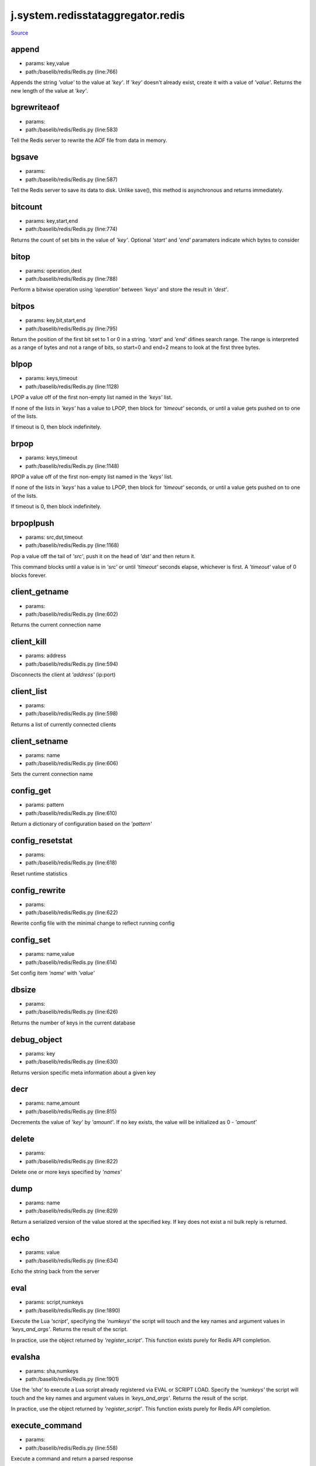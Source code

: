 
j.system.redisstataggregator.redis
==================================

`Source <https://github.com/Jumpscale/jumpscale_core/tree/master/lib/JumpScale/baselib/redis/Redis.py>`_


append
------


* params: key,value
* path:/baselib/redis/Redis.py (line:766)


Appends the string `'value'` to the value at `'key'`. If `'key'`
doesn't already exist, create it with a value of `'value'`.
Returns the new length of the value at `'key'`.


bgrewriteaof
------------


* params:
* path:/baselib/redis/Redis.py (line:583)


Tell the Redis server to rewrite the AOF file from data in memory.


bgsave
------


* params:
* path:/baselib/redis/Redis.py (line:587)


Tell the Redis server to save its data to disk.  Unlike save(),
this method is asynchronous and returns immediately.


bitcount
--------


* params: key,start,end
* path:/baselib/redis/Redis.py (line:774)


Returns the count of set bits in the value of `'key'`.  Optional
`'start'` and `'end'` paramaters indicate which bytes to consider


bitop
-----


* params: operation,dest
* path:/baselib/redis/Redis.py (line:788)


Perform a bitwise operation using `'operation'` between `'keys'` and
store the result in `'dest'`.


bitpos
------


* params: key,bit,start,end
* path:/baselib/redis/Redis.py (line:795)


Return the position of the first bit set to 1 or 0 in a string.
`'start'` and `'end'` difines search range. The range is interpreted
as a range of bytes and not a range of bits, so start=0 and end=2
means to look at the first three bytes.


blpop
-----


* params: keys,timeout
* path:/baselib/redis/Redis.py (line:1128)


LPOP a value off of the first non-empty list
named in the `'keys'` list.

If none of the lists in `'keys'` has a value to LPOP, then block
for `'timeout'` seconds, or until a value gets pushed on to one
of the lists.

If timeout is 0, then block indefinitely.


brpop
-----


* params: keys,timeout
* path:/baselib/redis/Redis.py (line:1148)


RPOP a value off of the first non-empty list
named in the `'keys'` list.

If none of the lists in `'keys'` has a value to LPOP, then block
for `'timeout'` seconds, or until a value gets pushed on to one
of the lists.

If timeout is 0, then block indefinitely.


brpoplpush
----------


* params: src,dst,timeout
* path:/baselib/redis/Redis.py (line:1168)


Pop a value off the tail of `'src'`, push it on the head of `'dst'`
and then return it.

This command blocks until a value is in `'src'` or until `'timeout'`
seconds elapse, whichever is first. A `'timeout'` value of 0 blocks
forever.


client_getname
--------------


* params:
* path:/baselib/redis/Redis.py (line:602)


Returns the current connection name


client_kill
-----------


* params: address
* path:/baselib/redis/Redis.py (line:594)


Disconnects the client at `'address'` (ip:port)


client_list
-----------


* params:
* path:/baselib/redis/Redis.py (line:598)


Returns a list of currently connected clients


client_setname
--------------


* params: name
* path:/baselib/redis/Redis.py (line:606)


Sets the current connection name


config_get
----------


* params: pattern
* path:/baselib/redis/Redis.py (line:610)


Return a dictionary of configuration based on the `'pattern'`


config_resetstat
----------------


* params:
* path:/baselib/redis/Redis.py (line:618)


Reset runtime statistics


config_rewrite
--------------


* params:
* path:/baselib/redis/Redis.py (line:622)


Rewrite config file with the minimal change to reflect running config


config_set
----------


* params: name,value
* path:/baselib/redis/Redis.py (line:614)


Set config item `'name'` with `'value'`


dbsize
------


* params:
* path:/baselib/redis/Redis.py (line:626)


Returns the number of keys in the current database


debug_object
------------


* params: key
* path:/baselib/redis/Redis.py (line:630)


Returns version specific meta information about a given key


decr
----


* params: name,amount
* path:/baselib/redis/Redis.py (line:815)


Decrements the value of `'key'` by `'amount'`.  If no key exists,
the value will be initialized as 0 - `'amount'`


delete
------


* params:
* path:/baselib/redis/Redis.py (line:822)


Delete one or more keys specified by `'names'`


dump
----


* params: name
* path:/baselib/redis/Redis.py (line:829)


Return a serialized version of the value stored at the specified key.
If key does not exist a nil bulk reply is returned.


echo
----


* params: value
* path:/baselib/redis/Redis.py (line:634)


Echo the string back from the server


eval
----


* params: script,numkeys
* path:/baselib/redis/Redis.py (line:1890)


Execute the Lua `'script'`, specifying the `'numkeys'` the script
will touch and the key names and argument values in `'keys_and_args'`.
Returns the result of the script.

In practice, use the object returned by `'register_script'`. This
function exists purely for Redis API completion.


evalsha
-------


* params: sha,numkeys
* path:/baselib/redis/Redis.py (line:1901)


Use the `'sha'` to execute a Lua script already registered via EVAL
or SCRIPT LOAD. Specify the `'numkeys'` the script will touch and the
key names and argument values in `'keys_and_args'`. Returns the result
of the script.

In practice, use the object returned by `'register_script'`. This
function exists purely for Redis API completion.


execute_command
---------------


* params:
* path:/baselib/redis/Redis.py (line:558)


Execute a command and return a parsed response


exists
------


* params: name
* path:/baselib/redis/Redis.py (line:836)


Returns a boolean indicating whether key `'name'` exists


expire
------


* params: name,time
* path:/baselib/redis/Redis.py (line:841)


Set an expire flag on key `'name'` for `'time'` seconds. `'time'`
can be represented by an integer or a Python timedelta object.


expireat
--------


* params: name,when
* path:/baselib/redis/Redis.py (line:850)


Set an expire flag on key `'name'`. `'when'` can be represented
as an integer indicating unix time or a Python datetime object.


flushall
--------


* params:
* path:/baselib/redis/Redis.py (line:638)


Delete all keys in all databases on the current host


flushdb
-------


* params:
* path:/baselib/redis/Redis.py (line:642)


Delete all keys in the current database


from_url
--------


* params: cls,url,db
* path:/baselib/redis/Redis.py (line:365)


Return a Redis client object configured from the given URL.

For example::

redis://`:password <:password>`_@localhost:6379/0
unix://`:password <:password>`_@/path/to/socket.sock?db=0

There are several ways to specify a database number. The parse function
will return the first specified option:
1. A `'db'` querystring option, e.g. redis://localhost?db=0
2. If using the redis:// scheme, the path argument of the url, e.g.
redis://localhost/0
3. The `'db'` argument to this function.

If none of these options are specified, db=0 is used.

Any additional querystring arguments and keyword arguments will be
passed along to the ConnectionPool class's initializer. In the case
of conflicting arguments, querystring arguments always win.


get
---


* params: name
* path:/baselib/redis/Redis.py (line:859)


Return the value at key `'name'`, or None if the key doesn't exist


getDict
-------


* params: key
* path:/baselib/redis/Redis.py (line:54)


getQueue
--------


* params: name,namespace
* path:/baselib/redis/Redis.py (line:57)


getbit
------


* params: name,offset
* path:/baselib/redis/Redis.py (line:875)


Returns a boolean indicating the value of `'offset'` in `'name'`


getrange
--------


* params: key,start,end
* path:/baselib/redis/Redis.py (line:879)


Returns the substring of the string value stored at `'key'`,
determined by the offsets `'start'` and `'end'` (both are inclusive)


getset
------


* params: name,value
* path:/baselib/redis/Redis.py (line:886)


Sets the value at key `'name'` to `'value'`
and returns the old value at key `'name'` atomically.


hdel
----


* params: name
* path:/baselib/redis/Redis.py (line:1814)


Delete `'keys'` from hash `'name'`


hexists
-------


* params: name,key
* path:/baselib/redis/Redis.py (line:1818)


Returns a boolean indicating if `'key'` exists within hash `'name'`


hget
----


* params: name,key
* path:/baselib/redis/Redis.py (line:1822)


Return the value of `'key'` within the hash `'name'`


hgetall
-------


* params: name
* path:/baselib/redis/Redis.py (line:1826)


Return a Python dict of the hash's name/value pairs


hgetalldict
-----------


* params: name
* path:/baselib/redis/Redis.py (line:1826)


Return a Python dict of the hash's name/value pairs


hincrby
-------


* params: name,key,amount
* path:/baselib/redis/Redis.py (line:1830)


Increment the value of `'key'` in hash `'name'` by `'amount'`


hincrbyfloat
------------


* params: name,key,amount
* path:/baselib/redis/Redis.py (line:1834)


Increment the value of `'key'` in hash `'name'` by floating `'amount'`


hkeys
-----


* params: name
* path:/baselib/redis/Redis.py (line:1840)


Return the list of keys within hash `'name'`


hlen
----


* params: name
* path:/baselib/redis/Redis.py (line:1844)


Return the number of elements in hash `'name'`


hmget
-----


* params: name,keys
* path:/baselib/redis/Redis.py (line:1874)


Returns a list of values ordered identically to `'keys'`


hmset
-----


* params: name,mapping
* path:/baselib/redis/Redis.py (line:1862)


Set key to value within hash `'name'` for each corresponding
key and value from the `'mapping'` dict.


hscan
-----


* params: name,cursor,match,count
* path:/baselib/redis/Redis.py (line:1402)


Incrementally return key/value slices in a hash. Also return a cursor
indicating the scan position.

`'match'` allows for filtering the keys by pattern

`'count'` allows for hint the minimum number of returns


hscan_iter
----------


* params: name,match,count
* path:/baselib/redis/Redis.py (line:1418)


Make an iterator using the HSCAN command so that the client doesn't
need to remember the cursor position.

`'match'` allows for filtering the keys by pattern

`'count'` allows for hint the minimum number of returns


hset
----


* params: name,key,value
* path:/baselib/redis/Redis.py (line:1848)


Set `'key'` to `'value'` within hash `'name'`
Returns 1 if HSET created a new field, otherwise 0


hsetnx
------


* params: name,key,value
* path:/baselib/redis/Redis.py (line:1855)


Set `'key'` to `'value'` within hash `'name'` if `'key'` does not
exist.  Returns 1 if HSETNX created a field, otherwise 0.


hvals
-----


* params: name
* path:/baselib/redis/Redis.py (line:1879)


Return the list of values within hash `'name'`


incr
----


* params: name,amount
* path:/baselib/redis/Redis.py (line:893)


Increments the value of `'key'` by `'amount'`.  If no key exists,
the value will be initialized as `'amount'`


incrby
------


* params: name,amount
* path:/baselib/redis/Redis.py (line:900)


Increments the value of `'key'` by `'amount'`.  If no key exists,
the value will be initialized as `'amount'`


incrbyfloat
-----------


* params: name,amount
* path:/baselib/redis/Redis.py (line:910)


Increments the value at key `'name'` by floating `'amount'`.
If no key exists, the value will be initialized as `'amount'`


info
----


* params: section
* path:/baselib/redis/Redis.py (line:646)


Returns a dictionary containing information about the Redis server

The `'section'` option can be used to select a specific section
of information

The section option is not supported by older versions of Redis Server,
and will generate ResponseError


keys
----


* params: pattern
* path:/baselib/redis/Redis.py (line:917)


Returns a list of keys matching `'pattern'`


lastsave
--------


* params:
* path:/baselib/redis/Redis.py (line:661)


Return a Python datetime object representing the last time the
Redis database was saved to disk


lindex
------


* params: name,index
* path:/baselib/redis/Redis.py (line:1181)


Return the item from list `'name'` at position `'index'`

Negative indexes are supported and will return an item at the
end of the list


linsert
-------


* params: name,where,refvalue,value
* path:/baselib/redis/Redis.py (line:1190)


Insert `'value'` in list `'name'` either immediately before or after
``'where'` <`'where'`>`_ `'refvalue'`

Returns the new length of the list on success or -1 if `'refvalue'`
is not in the list.


llen
----


* params: name
* path:/baselib/redis/Redis.py (line:1200)


Return the length of the list `'name'`


lock
----


* params: name,timeout,sleep,blocking_timeout,lock_class,thread_local
* path:/baselib/redis/Redis.py (line:490)


Return a new Lock object using key `'name'` that mimics
the behavior of threading.Lock.

If specified, `'timeout'` indicates a maximum life for the lock.
By default, it will remain locked until release() is called.

`'sleep'` indicates the amount of time to sleep per loop iteration
when the lock is in blocking mode and another client is currently
holding the lock.

`'blocking_timeout'` indicates the maximum amount of time in seconds to
spend trying to acquire the lock. A value of `'None'` indicates
continue trying forever. `'blocking_timeout'` can be specified as a
float or integer, both representing the number of seconds to wait.

`'lock_class'` forces the specified lock implementation.

`'thread_local'` indicates whether the lock token is placed in
thread-local storage. By default, the token is placed in thread local
storage so that a thread only sees its token, not a token set by
another thread. Consider the following timeline:

time: 0, thread-1 acquires 'my-lock', with a timeout of 5 seconds.
thread-1 sets the token to "abc"
time: 1, thread-2 blocks trying to acquire 'my-lock' using the
Lock instance.
time: 5, thread-1 has not yet completed. redis expires the lock
key.
time: 5, thread-2 acquired 'my-lock' now that it's available.
thread-2 sets the token to "xyz"
time: 6, thread-1 finishes its work and calls release(). if the
token is *not* stored in thread local storage, then
thread-1 would see the token value as "xyz" and would be
able to successfully release the thread-2's lock.

In some use cases it's necessary to disable thread local storage. For
example, if you have code where one thread acquires a lock and passes
that lock instance to a worker thread to release later. If thread
local storage isn't disabled in this case, the worker thread won't see
the token set by the thread that acquired the lock. Our assumption
is that these cases aren't common and as such default to using
thread local storage.


lpop
----


* params: name
* path:/baselib/redis/Redis.py (line:1204)


Remove and return the first item of the list `'name'`


lpush
-----


* params: name
* path:/baselib/redis/Redis.py (line:1208)


Push `'values'` onto the head of the list `'name'`


lpushx
------


* params: name,value
* path:/baselib/redis/Redis.py (line:1212)


Push `'value'` onto the head of the list `'name'` if `'name'` exists


lrange
------


* params: name,start,end
* path:/baselib/redis/Redis.py (line:1216)


Return a slice of the list `'name'` between
position `'start'` and `'end'`

`'start'` and `'end'` can be negative numbers just like
Python slicing notation


lrem
----


* params: name,value,num
* path:/baselib/redis/Redis.py (line:1983)


Remove the first `'num'` occurrences of elements equal to `'value'`
from the list stored at `'name'`.

The `'num'` argument influences the operation in the following ways:
num > 0: Remove elements equal to value moving from head to tail.
num < 0: Remove elements equal to value moving from tail to head.
num = 0: Remove all elements equal to value.


lset
----


* params: name,index,value
* path:/baselib/redis/Redis.py (line:1238)


Set `'position'` of list `'name'` to `'value'`


ltrim
-----


* params: name,start,end
* path:/baselib/redis/Redis.py (line:1242)


Trim the list `'name'`, removing all values not within the slice
between `'start'` and `'end'`

`'start'` and `'end'` can be negative numbers just like
Python slicing notation


mget
----


* params: keys
* path:/baselib/redis/Redis.py (line:921)


Returns a list of values ordered identically to `'keys'`


move
----


* params: name,db
* path:/baselib/redis/Redis.py (line:958)


Moves the key `'name'` to a different Redis database `'db'`


mset
----


* params:
* path:/baselib/redis/Redis.py (line:928)


Sets key/values based on a mapping. Mapping can be supplied as a single
dictionary argument or as kwargs.


msetnx
------


* params:
* path:/baselib/redis/Redis.py (line:942)


Sets key/values based on a mapping if none of the keys are already set.
Mapping can be supplied as a single dictionary argument or as kwargs.
Returns a boolean indicating if the operation was successful.


object
------


* params: infotype,key
* path:/baselib/redis/Redis.py (line:668)


Return the encoding, idletime, or refcount about the key


parse_response
--------------


* params: connection,command_name
* path:/baselib/redis/Redis.py (line:575)


Parses a response from the Redis server


persist
-------


* params: name
* path:/baselib/redis/Redis.py (line:962)


Removes an expiration on `'name'`


pexpire
-------


* params: name,time
* path:/baselib/redis/Redis.py (line:966)


Set an expire flag on key `'name'` for `'time'` milliseconds.
`'time'` can be represented by an integer or a Python timedelta
object.


pexpireat
---------


* params: name,when
* path:/baselib/redis/Redis.py (line:977)


Set an expire flag on key `'name'`. `'when'` can be represented
as an integer representing unix time in milliseconds (unix time * 1000)
or a Python datetime object.


pfadd
-----


* params: name
* path:/baselib/redis/Redis.py (line:1798)


Adds the specified elements to the specified HyperLogLog.


pfcount
-------


* params: name
* path:/baselib/redis/Redis.py (line:1802)


Return the approximated cardinality of
the set observed by the HyperLogLog at key.


pfmerge
-------


* params: dest
* path:/baselib/redis/Redis.py (line:1809)


Merge N different HyperLogLogs into a single one.


ping
----


* params:
* path:/baselib/redis/Redis.py (line:672)


Ping the Redis server


pipeline
--------


* params: transaction,shard_hint
* path:/baselib/redis/Redis.py (line:1959)


Return a new pipeline object that can queue multiple commands for
later execution. `'transaction'` indicates whether all commands
should be executed atomically. Apart from making a group of operations
atomic, pipelines are useful for reducing the back-and-forth overhead
between the client and server.


psetex
------


* params: name,time_ms,value
* path:/baselib/redis/Redis.py (line:988)


Set the value of key `'name'` to `'value'` that expires in `'time_ms'`
milliseconds. `'time_ms'` can be represented by an integer or a Python
timedelta object


pttl
----


* params: name
* path:/baselib/redis/Redis.py (line:999)


Returns the number of milliseconds until the key `'name'` will expire


publish
-------


* params: channel,message
* path:/baselib/redis/Redis.py (line:1883)


Publish `'message'` on `'channel'`.
Returns the number of subscribers the message was delivered to.


pubsub
------


* params:
* path:/baselib/redis/Redis.py (line:549)


Return a Publish/Subscribe object. With this object, you can
subscribe to channels and listen for messages that get published to
them.


randomkey
---------


* params:
* path:/baselib/redis/Redis.py (line:1003)


Returns the name of a random key


register_script
---------------


* params: script
* path:/baselib/redis/Redis.py (line:1933)


Register a Lua `'script'` specifying the `'keys'` it will touch.
Returns a Script object that is callable and hides the complexity of
deal with scripts, keys, and shas. This is the preferred way to work
with Lua scripts.


rename
------


* params: src,dst
* path:/baselib/redis/Redis.py (line:1007)


Rename key `'src'` to `'dst'`


renamenx
--------


* params: src,dst
* path:/baselib/redis/Redis.py (line:1013)


Rename key `'src'` to `'dst'` if `'dst'` doesn't already exist


restore
-------


* params: name,ttl,value
* path:/baselib/redis/Redis.py (line:1017)


Create a key using the provided serialized value, previously obtained
using DUMP.


rpop
----


* params: name
* path:/baselib/redis/Redis.py (line:1252)


Remove and return the last item of the list `'name'`


rpoplpush
---------


* params: src,dst
* path:/baselib/redis/Redis.py (line:1256)


RPOP a value off of the `'src'` list and atomically LPUSH it
on to the `'dst'` list.  Returns the value.


rpush
-----


* params: name
* path:/baselib/redis/Redis.py (line:1263)


Push `'values'` onto the tail of the list `'name'`


rpushx
------


* params: name,value
* path:/baselib/redis/Redis.py (line:1267)


Push `'value'` onto the tail of the list `'name'` if `'name'` exists


sadd
----


* params: name
* path:/baselib/redis/Redis.py (line:1475)


Add `'value(s)'` to set `'name'`


save
----


* params:
* path:/baselib/redis/Redis.py (line:676)


Tell the Redis server to save its data to disk,
blocking until the save is complete


scan
----


* params: cursor,match,count
* path:/baselib/redis/Redis.py (line:1339)


Incrementally return lists of key names. Also return a cursor
indicating the scan position.

`'match'` allows for filtering the keys by pattern

`'count'` allows for hint the minimum number of returns


scan_iter
---------


* params: match,count
* path:/baselib/redis/Redis.py (line:1355)


Make an iterator using the SCAN command so that the client doesn't
need to remember the cursor position.

`'match'` allows for filtering the keys by pattern

`'count'` allows for hint the minimum number of returns


scard
-----


* params: name
* path:/baselib/redis/Redis.py (line:1479)


Return the number of elements in set `'name'`


script_exists
-------------


* params:
* path:/baselib/redis/Redis.py (line:1913)


Check if a script exists in the script cache by specifying the SHAs of
each script as `'args'`. Returns a list of boolean values indicating if
if each already script exists in the cache.


script_flush
------------


* params:
* path:/baselib/redis/Redis.py (line:1921)


Flush all scripts from the script cache


script_kill
-----------


* params:
* path:/baselib/redis/Redis.py (line:1925)


Kill the currently executing Lua script


script_load
-----------


* params: script
* path:/baselib/redis/Redis.py (line:1929)


Load a Lua `'script'` into the script cache. Returns the SHA.


sdiff
-----


* params: keys
* path:/baselib/redis/Redis.py (line:1483)


Return the difference of sets specified by `'keys'`


sdiffstore
----------


* params: dest,keys
* path:/baselib/redis/Redis.py (line:1488)


Store the difference of sets specified by `'keys'` into a new
set named `'dest'`.  Returns the number of keys in the new set.


sentinel
--------


* params:
* path:/baselib/redis/Redis.py (line:683)


Redis Sentinel's SENTINEL command.


sentinel_get_master_addr_by_name
--------------------------------


* params: service_name
* path:/baselib/redis/Redis.py (line:688)


Returns a (host, port) pair for the given `'service_name'`


sentinel_master
---------------


* params: service_name
* path:/baselib/redis/Redis.py (line:693)


Returns a dictionary containing the specified masters state.


sentinel_masters
----------------


* params:
* path:/baselib/redis/Redis.py (line:697)


Returns a list of dictionaries containing each master's state.


sentinel_monitor
----------------


* params: name,ip,port,quorum
* path:/baselib/redis/Redis.py (line:701)


Add a new master to Sentinel to be monitored


sentinel_remove
---------------


* params: name
* path:/baselib/redis/Redis.py (line:705)


Remove a master from Sentinel's monitoring


sentinel_sentinels
------------------


* params: service_name
* path:/baselib/redis/Redis.py (line:709)


Returns a list of sentinels for `'service_name'`


sentinel_set
------------


* params: name,option,value
* path:/baselib/redis/Redis.py (line:713)


Set Sentinel monitoring parameters for a given master


sentinel_slaves
---------------


* params: service_name
* path:/baselib/redis/Redis.py (line:717)


Returns a list of slaves for `'service_name'`


set
---


* params: name,value,ex,px,nx,xx
* path:/baselib/redis/Redis.py (line:1024)


Set the value at key `'name'` to `'value'`

`'ex'` sets an expire flag on key `'name'` for `'ex'` seconds.

`'px'` sets an expire flag on key `'name'` for `'px'` milliseconds.

`'nx'` if set to True, set the value at key `'name'` to `'value'` if it
does not already exist.

`'xx'` if set to True, set the value at key `'name'` to `'value'` if it
already exists.


set_response_callback
---------------------


* params: command,callback
* path:/baselib/redis/Redis.py (line:453)


Set a custom Response Callback


setbit
------


* params: name,offset,value
* path:/baselib/redis/Redis.py (line:1060)


Flag the `'offset'` in `'name'` as `'value'`. Returns a boolean
indicating the previous value of `'offset'`.


setex
-----


* params: name,value,time
* path:/baselib/redis/Redis.py (line:1973)


Set the value of key `'name'` to `'value'` that expires in `'time'`
seconds. `'time'` can be represented by an integer or a Python
timedelta object.


setnx
-----


* params: name,value
* path:/baselib/redis/Redis.py (line:1078)


Set the value of key `'name'` to `'value'` if key doesn't exist


setrange
--------


* params: name,offset,value
* path:/baselib/redis/Redis.py (line:1082)


Overwrite bytes in the value of `'name'` starting at `'offset'` with
`'value'`. If `'offset'` plus the length of `'value'` exceeds the
length of the original value, the new value will be larger than before.
If `'offset'` exceeds the length of the original value, null bytes
will be used to pad between the end of the previous value and the start
of what's being injected.

Returns the length of the new string.


shutdown
--------


* params:
* path:/baselib/redis/Redis.py (line:721)


Shutdown the server


sinter
------


* params: keys
* path:/baselib/redis/Redis.py (line:1496)


Return the intersection of sets specified by `'keys'`


sinterstore
-----------


* params: dest,keys
* path:/baselib/redis/Redis.py (line:1501)


Store the intersection of sets specified by `'keys'` into a new
set named `'dest'`.  Returns the number of keys in the new set.


sismember
---------


* params: name,value
* path:/baselib/redis/Redis.py (line:1509)


Return a boolean indicating if `'value'` is a member of set `'name'`


slaveof
-------


* params: host,port
* path:/baselib/redis/Redis.py (line:730)


Set the server to be a replicated slave of the instance identified
by the `'host'` and `'port'`. If called without arguments, the
instance is promoted to a master instead.


slowlog_get
-----------


* params: num
* path:/baselib/redis/Redis.py (line:740)


Get the entries from the slowlog. If `'num'` is specified, get the
most recent `'num'` items.


slowlog_len
-----------


* params:
* path:/baselib/redis/Redis.py (line:750)


Get the number of items in the slowlog


slowlog_reset
-------------


* params:
* path:/baselib/redis/Redis.py (line:754)


Remove all items in the slowlog


smembers
--------


* params: name
* path:/baselib/redis/Redis.py (line:1513)


Return all members of the set `'name'`


smove
-----


* params: src,dst,value
* path:/baselib/redis/Redis.py (line:1517)


Move `'value'` from set `'src'` to set `'dst'` atomically


sort
----


* params: name,start,num,by,get,desc,alpha,store,groups
* path:/baselib/redis/Redis.py (line:1271)


Sort and return the list, set or sorted set at `'name'`.

`'start'` and `'num'` allow for paging through the sorted data

`'by'` allows using an external key to weight and sort the items.
Use an "*" to indicate where in the key the item value is located

`'get'` allows for returning items from external keys rather than the
sorted data itself.  Use an "*" to indicate where int he key
the item value is located

`'desc'` allows for reversing the sort

`'alpha'` allows for sorting lexicographically rather than numerically

`'store'` allows for storing the result of the sort into
the key `'store'`

`'groups'` if set to True and if `'get'` contains at least two
elements, sort will return a list of tuples, each containing the
values fetched from the arguments to `'get'`.


spop
----


* params: name
* path:/baselib/redis/Redis.py (line:1521)


Remove and return a random member of set `'name'`


srandmember
-----------


* params: name,number
* path:/baselib/redis/Redis.py (line:1525)


If `'number'` is None, returns a random member of set `'name'`.

If `'number'` is supplied, returns a list of `'number'` random
memebers of set `'name'`. Note this is only available when running
Redis 2.6+.


srem
----


* params: name
* path:/baselib/redis/Redis.py (line:1536)


Remove `'values'` from set `'name'`


sscan
-----


* params: name,cursor,match,count
* path:/baselib/redis/Redis.py (line:1370)


Incrementally return lists of elements in a set. Also return a cursor
indicating the scan position.

`'match'` allows for filtering the keys by pattern

`'count'` allows for hint the minimum number of returns


sscan_iter
----------


* params: name,match,count
* path:/baselib/redis/Redis.py (line:1386)


Make an iterator using the SSCAN command so that the client doesn't
need to remember the cursor position.

`'match'` allows for filtering the keys by pattern

`'count'` allows for hint the minimum number of returns


strlen
------


* params: name
* path:/baselib/redis/Redis.py (line:1095)


Return the number of bytes stored in the value of `'name'`


substr
------


* params: name,start,end
* path:/baselib/redis/Redis.py (line:1099)


Return a substring of the string at key `'name'`. `'start'` and `'end'`
are 0-based integers specifying the portion of the string to return.


sunion
------


* params: keys
* path:/baselib/redis/Redis.py (line:1540)


Return the union of sets specified by `'keys'`


sunionstore
-----------


* params: dest,keys
* path:/baselib/redis/Redis.py (line:1545)


Store the union of sets specified by `'keys'` into a new
set named `'dest'`.  Returns the number of keys in the new set.


time
----


* params:
* path:/baselib/redis/Redis.py (line:758)


Returns the server time as a 2-item tuple of ints:
(seconds since epoch, microseconds into this second).


transaction
-----------


* params: func
* path:/baselib/redis/Redis.py (line:471)


Convenience method for executing the callable 'func' as a transaction
while watching all keys specified in 'watches'. The 'func' callable
should expect a single argument which is a Pipeline object.


ttl
---


* params: name
* path:/baselib/redis/Redis.py (line:1106)


Returns the number of seconds until the key `'name'` will expire


type
----


* params: name
* path:/baselib/redis/Redis.py (line:1110)


Returns the type of key `'name'`


unwatch
-------


* params:
* path:/baselib/redis/Redis.py (line:1120)


Unwatches the value at key `'name'`, or None of the key doesn't exist


watch
-----


* params:
* path:/baselib/redis/Redis.py (line:1114)


Watches the values at keys `'names'`, or None if the key doesn't exist


zadd
----


* params: name
* path:/baselib/redis/Redis.py (line:1995)


NOTE: The order of arguments differs from that of the official ZADD
command. For backwards compatability, this method accepts arguments
in the form of name1, score1, name2, score2, while the official Redis
documents expects score1, name1, score2, name2.

If you're looking to use the standard syntax, consider using the
StrictRedis class. See the API Reference section of the docs for more
information.

Set any number of element-name, score pairs to the key `'name'`. Pairs
can be specified in two ways:

As *args, in the form of: name1, score1, name2, score2, ...
or as **kwargs, in the form of: name1=score1, name2=score2, ...

The following example would add four values to the 'my-key' key:
redis.zadd('my-key', 'name1', 1.1, 'name2', 2.2, name3=3.3, name4=4.4)


zcard
-----


* params: name
* path:/baselib/redis/Redis.py (line:1576)


Return the number of elements in the sorted set `'name'`


zcount
------


* params: name,min,max
* path:/baselib/redis/Redis.py (line:1580)


Returns the number of elements in the sorted set at key `'name'` with
a score between `'min'` and `'max'`.


zincrby
-------


* params: name,value,amount
* path:/baselib/redis/Redis.py (line:1587)


Increment the score of `'value'` in sorted set `'name'` by `'amount'`


zinterstore
-----------


* params: dest,keys,aggregate
* path:/baselib/redis/Redis.py (line:1591)


Intersect multiple sorted sets specified by `'keys'` into
a new sorted set, `'dest'`. Scores in the destination will be
aggregated based on the `'aggregate'`, or SUM if none is provided.


zlexcount
---------


* params: name,min,max
* path:/baselib/redis/Redis.py (line:1599)


Return the number of items in the sorted set `'name'` between the
lexicographical range `'min'` and `'max'`.


zrange
------


* params: name,start,end,desc,withscores,score_cast_func
* path:/baselib/redis/Redis.py (line:1606)


Return a range of values from sorted set `'name'` between
`'start'` and `'end'` sorted in ascending order.

`'start'` and `'end'` can be negative, indicating the end of the range.

`'desc'` a boolean indicating whether to sort the results descendingly

`'withscores'` indicates to return the scores along with the values.
The return type is a list of (value, score) pairs

`'score_cast_func'` a callable used to cast the score return value


zrangebylex
-----------


* params: name,min,max,start,num
* path:/baselib/redis/Redis.py (line:1633)


Return the lexicographical range of values from sorted set `'name'`
between `'min'` and `'max'`.

If `'start'` and `'num'` are specified, then return a slice of the
range.


zrangebyscore
-------------


* params: name,min,max,start,num,withscores,score_cast_func
* path:/baselib/redis/Redis.py (line:1649)


Return a range of values from the sorted set `'name'` with scores
between `'min'` and `'max'`.

If `'start'` and `'num'` are specified, then return a slice
of the range.

`'withscores'` indicates to return the scores along with the values.
The return type is a list of (value, score) pairs

'score_cast_func'` a callable used to cast the score return value


zrank
-----


* params: name,value
* path:/baselib/redis/Redis.py (line:1677)


Returns a 0-based value indicating the rank of `'value'` in sorted set
`'name'`


zrem
----


* params: name
* path:/baselib/redis/Redis.py (line:1684)


Remove member `'values'` from sorted set `'name'`


zremrangebylex
--------------


* params: name,min,max
* path:/baselib/redis/Redis.py (line:1688)


Remove all elements in the sorted set `'name'` between the
lexicographical range specified by `'min'` and `'max'`.

Returns the number of elements removed.


zremrangebyrank
---------------


* params: name,min,max
* path:/baselib/redis/Redis.py (line:1697)


Remove all elements in the sorted set `'name'` with ranks between
`'min'` and `'max'`. Values are 0-based, ordered from smallest score
to largest. Values can be negative indicating the highest scores.
Returns the number of elements removed


zremrangebyscore
----------------


* params: name,min,max
* path:/baselib/redis/Redis.py (line:1706)


Remove all elements in the sorted set `'name'` with scores
between `'min'` and `'max'`. Returns the number of elements removed.


zrevrange
---------


* params: name,start,end,withscores,score_cast_func
* path:/baselib/redis/Redis.py (line:1713)


Return a range of values from sorted set `'name'` between
`'start'` and `'end'` sorted in descending order.

`'start'` and `'end'` can be negative, indicating the end of the range.

`'withscores'` indicates to return the scores along with the values
The return type is a list of (value, score) pairs

`'score_cast_func'` a callable used to cast the score return value


zrevrangebyscore
----------------


* params: name,max,min,start,num,withscores,score_cast_func
* path:/baselib/redis/Redis.py (line:1735)


Return a range of values from the sorted set `'name'` with scores
between `'min'` and `'max'` in descending order.

If `'start'` and `'num'` are specified, then return a slice
of the range.

`'withscores'` indicates to return the scores along with the values.
The return type is a list of (value, score) pairs

`'score_cast_func'` a callable used to cast the score return value


zrevrank
--------


* params: name,value
* path:/baselib/redis/Redis.py (line:1763)


Returns a 0-based value indicating the descending rank of
`'value'` in sorted set `'name'`


zscan
-----


* params: name,cursor,match,count,score_cast_func
* path:/baselib/redis/Redis.py (line:1434)


Incrementally return lists of elements in a sorted set. Also return a
cursor indicating the scan position.

`'match'` allows for filtering the keys by pattern

`'count'` allows for hint the minimum number of returns

`'score_cast_func'` a callable used to cast the score return value


zscan_iter
----------


* params: name,match,count,score_cast_func
* path:/baselib/redis/Redis.py (line:1454)


Make an iterator using the ZSCAN command so that the client doesn't
need to remember the cursor position.

`'match'` allows for filtering the keys by pattern

`'count'` allows for hint the minimum number of returns

`'score_cast_func'` a callable used to cast the score return value


zscore
------


* params: name,value
* path:/baselib/redis/Redis.py (line:1770)


Return the score of element `'value'` in sorted set `'name'`


zunionstore
-----------


* params: dest,keys,aggregate
* path:/baselib/redis/Redis.py (line:1774)


Union multiple sorted sets specified by `'keys'` into
a new sorted set, `'dest'`. Scores in the destination will be
aggregated based on the `'aggregate'`, or SUM if none is provided.


